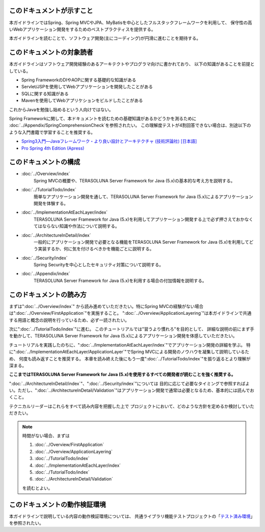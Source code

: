 このドキュメントが示すこと
================================================================================

本ガイドラインではSpring、Spring MVCやJPA、MyBatisを中心としたフルスタックフレームワークを利用して、
保守性の高いWebアプリケーション開発をするためのベストプラクティスを提供する。

本ガイドラインを読むことで、ソフトウェア開発(主にコーディング)が円滑に進むことを期待する。

このドキュメントの対象読者
================================================================================

本ガイドラインはソフトウェア開発経験のあるアーキテクトやプログラマ向けに書かれており、
以下の知識があることを前提としている。

* Spring FrameworkのDIやAOPに関する基礎的な知識がある
* Servlet/JSPを使用してWebアプリケーションを開発したことがある
* SQLに関する知識がある
* Mavenを使用してWebアプリケションをビルドしたことがある

これからJavaを勉強し始めるという人向けではない。

Spring Frameworkに関して、本ドキュメントを読むための基礎知識があるかどうかを測るために
\ :doc:`../Appendix/SpringComprehensionCheck`\ を参照されたい。
この理解度テストが4割回答できない場合は、別途以下のような入門書籍で学習することを推奨する。

* `Spring3入門―Javaフレームワーク・より良い設計とアーキテクチャ (技術評論社) [日本語] <http://gihyo.jp/book/2012/978-4-7741-5380-3>`_
* `Pro Spring 4th Edition (Apress) <http://www.apress.com/9781430261513>`_

このドキュメントの構成
================================================================================

* \ :doc:`../Overview/index`\ 
    Spring MVCの概要や、TERASOLUNA Server Framework for Java (5.x)の基本的な考え方を説明する。
* \ :doc:`../TutorialTodo/index`\ 
    簡単なアプリケーション開発を通して、TERASOLUNA Server Framework for Java (5.x)によるアプリケーション開発を体験する。
* \ :doc:`../ImplementationAtEachLayer/index`\ 
    TERASOLUNA Server Framework for Java (5.x)を利用してアプリケーション開発する上で必ず押さえておかなくてはならない知識や作法について説明する。
* \ :doc:`../ArchitectureInDetail/index`\
    一般的にアプリケーション開発で必要となる機能をTERASOLUNA Server Framework for Java (5.x)を利用してどう実装するか、何に気を付けるべきかを機能ごとに説明する。
* \ :doc:`../Security/index`\  
    Spring Securityを中心としたセキュリティ対策について説明する。
* \ :doc:`../Appendix/index`\
    TERASOLUNA Server Framework for Java (5.x)を利用する場合の付加情報を説明する。

このドキュメントの読み方
================================================================================

まずは"\ :doc:`../Overview/index`\ "
から読み進めていただきたい。特にSpring MVCの経験がない場合は"\ :doc:`../Overview/FirstApplication`\ "を実施すること。
"\ :doc:`../Overview/ApplicationLayering`\ "は本ガイドラインで共通する用語と概念の説明を行っているため、必ず一読されたい。

次に"\ :doc:`../TutorialTodo/index`\ "に進む。
このチュートリアルでは"習うより慣れろ"を目的として、
詳細な説明の前にまず手を動かして、TERASOLUNA Server Framework for Java (5.x)によるアプリケーション開発を体感していただきたい。

チュートリアルを実践したのちに、"\ :doc:`../ImplementationAtEachLayer/index`\ "でアプリケーション開発の詳細を学ぶ。
特に"\ :doc:`../ImplementationAtEachLayer/ApplicationLayer`\ "でSpring MVCによる開発のノウハウを凝集して説明しているため、
何度も読み返すことを推奨する。
本章を読み終えた後にもう一度"\ :doc:`../TutorialTodo/index`\ "を振り返るとより理解が深まる。

**ここまではTERASOLUNA Server Framework for Java (5.x)を使用するすべての開発者が読むことを強く推奨する。**

"\ :doc:`../ArchitectureInDetail/index`\ "、"\ :doc:`../Security/index`\ "については
目的に応じて必要なタイミングで参照すればよい。ただし、":doc:`../ArchitectureInDetail/Validation`"はアプリケーション開発で通常は必要となるため、基本的には読んでおくこと。

テクニカルリーダーはこれらをすべて読み内容を把握した上で
プロジェクトにおいて、どのような方針を定めるか検討していただきたい。


.. note::

    時間がない場合、まずは
    
    #. \ :doc:`../Overview/FirstApplication`\ 
    #. \ :doc:`../Overview/ApplicationLayering`\ 
    #. \ :doc:`../TutorialTodo/index`\ 
    #. \ :doc:`../ImplementationAtEachLayer/index`\ 
    #. \ :doc:`../TutorialTodo/index`\ 
    #. \ :doc:`../ArchitectureInDetail/Validation`\ 
    
    を読むとよい。

このドキュメントの動作検証環境
================================================================================

本ガイドラインで説明している内容の動作検証環境については、
共通ライブラリ機能テストプロジェクトの「\ `テスト済み環境 <https://github.com/terasolunaorg/terasoluna-gfw-functionaltest/wiki/Tested-Environment>`_\」を参照されたい。


.. raw:: latex

   \newpage

